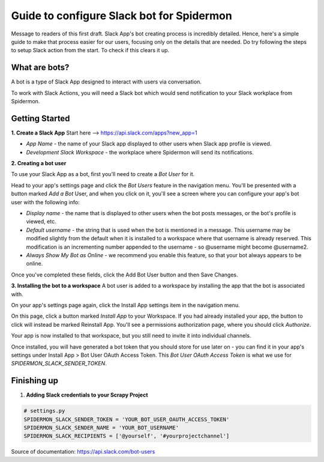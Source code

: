 .. _slack_bot_guide:

==========================================
Guide to configure Slack bot for Spidermon
==========================================

Message to readers of this first draft.
Slack App's bot creating process is incredibly detailed. Hence, here's a simple guide to make that process easier for our users, focusing only on the details that are needed. Do try following the steps to setup Slack action from the start. To check if this clears it up.

What are bots?
==============

A bot is a type of Slack App designed to interact with users via conversation.

To work with Slack Actions, you will need a Slack bot which would send notification to your Slack workplace from Spidermon.

Getting Started
===============

.. note:
    You would need to be leader of Slack workplace for which you are trying to create a bot.

**1. Create a Slack App**
Start here --> https://api.slack.com/apps?new_app=1

- `App Name` - the name of your Slack app displayed to other users when Slack app profile is viewed.
- `Development Slack Workspace` - the workplace where Spidermon will send its notifications.

**2. Creating a bot user**

To use your Slack App as a bot, first you'll need to create a `Bot User` for it.

Head to your app's settings page and click the `Bot Users` feature in the navigation menu.
You'll be presented with a button marked `Add a Bot` User, and when you click on it, you'll see a screen where you can configure your app's bot user with the following info:


- `Display name` - the name that is displayed to other users when the bot posts messages, or the bot's profile is viewed, etc.
- `Default username` - the string that is used when the bot is mentioned in a message. This username may be modified slightly from the default when it is installed to a workspace where that username is already reserved. This modification is an incrementing number appended to the username - so @username might become @username2.
- `Always Show My Bot as Online` - we recommend you enable this feature, so that your bot always appears to be online.

Once you've completed these fields, click the Add Bot User button and then Save Changes.

**3. Installing the bot to a workspace**
A bot user is added to a workspace by installing the app that the bot is associated with.

On your app's settings page again, click the Install App settings item in the navigation menu.

On this page, click a button marked `Install App` to your Workspace. If you had already installed your app, the button to click will instead be marked Reinstall App.
You'll see a permissions authorization page, where you should click `Authorize`.

Your app is now installed to that workspace, but you still need to invite it into individual channels.

Once installed, you will have generated a bot token that you should store for use later on - you can find it in your app's settings under Install App > Bot User OAuth Access Token. This `Bot User OAuth Access Token` is what we use for `SPIDERMON_SLACK_SENDER_TOKEN`.

Finishing up
============

1. **Adding Slack credentials to your Scrapy Project**

.. code-block:: python

    # settings.py
    SPIDERMON_SLACK_SENDER_TOKEN = 'YOUR_BOT_USER_OAUTH_ACCESS_TOKEN'
    SPIDERMON_SLACK_SENDER_NAME = 'YOUR_BOT_USERNAME'
    SPIDERMON_SLACK_RECIPIENTS = ['@yourself', '#yourprojectchannel']

Source of documentation: https://api.slack.com/bot-users
